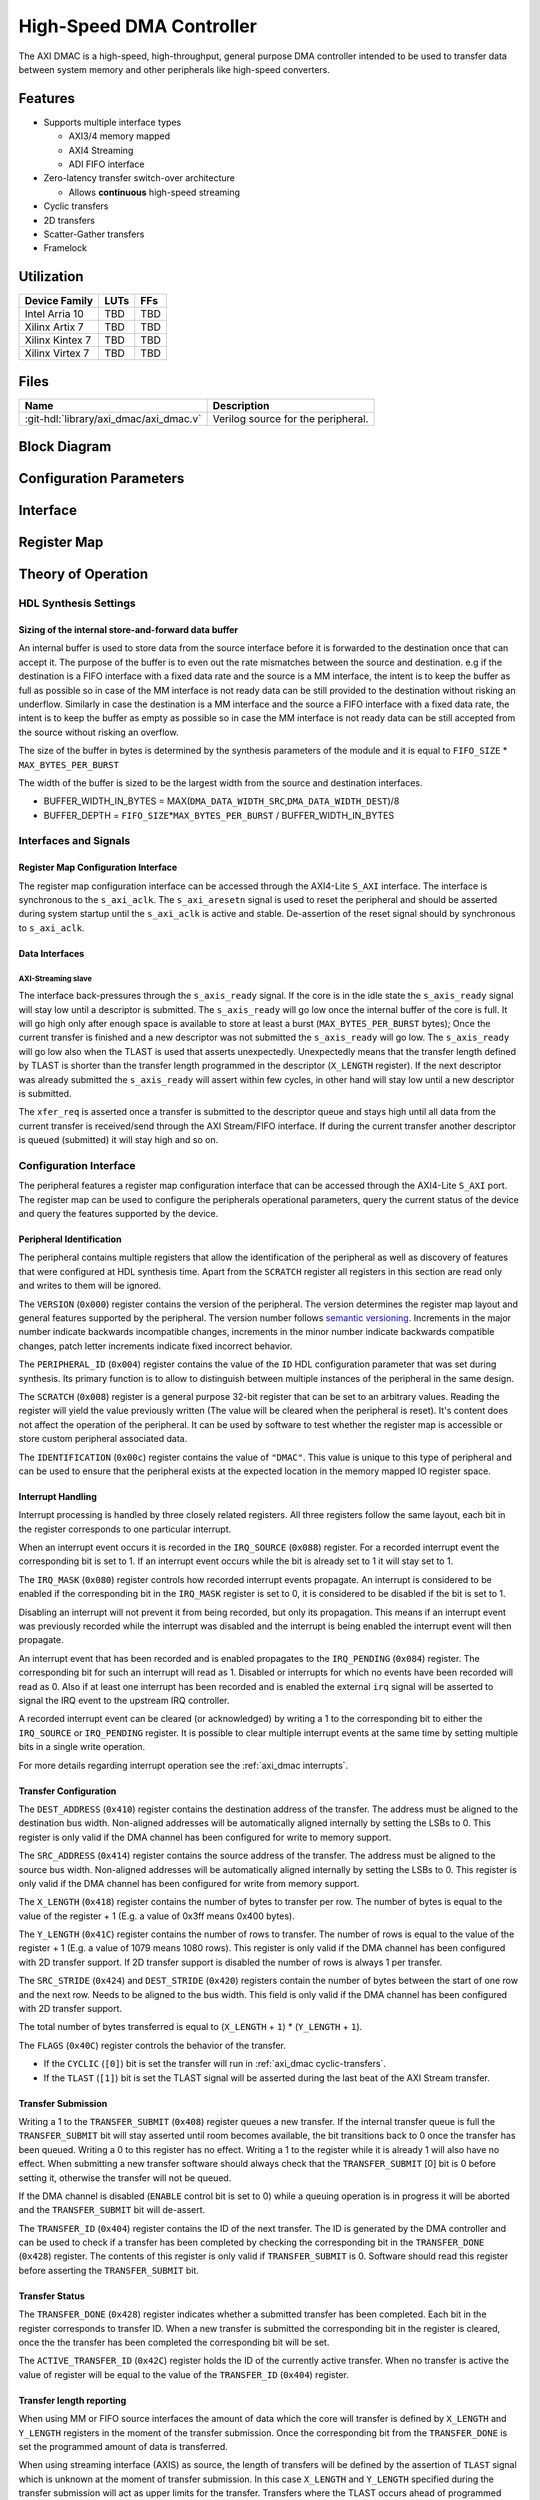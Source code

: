 .. _axi_dmac:

High-Speed DMA Controller
================================================================================

.. hdl-component-diagram::

The AXI DMAC is a high-speed, high-throughput, general purpose DMA controller
intended to be used to transfer data between system memory and other peripherals
like high-speed converters.

Features
--------------------------------------------------------------------------------

- Supports multiple interface types

  -  AXI3/4 memory mapped
  -  AXI4 Streaming
  -  ADI FIFO interface

- Zero-latency transfer switch-over architecture

  -  Allows **continuous** high-speed streaming

- Cyclic transfers
- 2D transfers
- Scatter-Gather transfers
- Framelock

Utilization
--------------------------------------------------------------------------------

.. list-table::
   :header-rows: 1

   * - Device Family
     - LUTs
     - FFs
   * - Intel Arria 10
     - TBD
     - TBD
   * - Xilinx Artix 7
     - TBD
     - TBD
   * - Xilinx Kintex 7
     - TBD
     - TBD
   * - Xilinx Virtex 7
     - TBD
     - TBD

Files
--------------------------------------------------------------------------------

.. list-table::
   :header-rows: 1

   * - Name
     - Description
   * - :git-hdl:`library/axi_dmac/axi_dmac.v`
     - Verilog source for the peripheral.

Block Diagram
--------------------------------------------------------------------------------

.. image:: block_diagram.svg
   :alt: AXI DMAC block diagram
   :align: center

Configuration Parameters
--------------------------------------------------------------------------------

.. hdl-parameters::

   * - ID
     - Instance identification number.
   * - DMA_DATA_WIDTH_SRC
     - Data path width of the source interface in bits.
   * - DMA_DATA_WIDTH_DEST
     - Data path width of the destination interface in bits.
   * - DMA_DATA_WIDTH_SG
     - Data path width of the scatter-gather interface in bits.
   * - DMA_LENGTH_WIDTH
     - Width of transfer length control register in bits.
       Limits length of the transfers to 2*\*\ ``DMA_LENGTH_WIDTH``.
   * - DMA_2D_TRANSFER
     - Enable support for 2D transfers.
   * - DMA_SG_TRANSFER
     - Enable support for scatter-gather transfers.
   * - ASYNC_CLK_REQ_SRC
     - Whether the request and source clock domains are asynchronous.
   * - ASYNC_CLK_SRC_DEST
     - Whether the source and destination clock domains are asynchronous.
   * - ASYNC_CLK_DEST_REQ
     - Whether the destination and request clock domains are asynchronous.
   * - ASYNC_CLK_REQ_SG
     - Whether the request and scatter-gather clock domains are asynchronous.
   * - ASYNC_CLK_SRC_SG
     - Whether the source and scatter-gather clock domains are asynchronous.
   * - ASYNC_CLK_DEST_SG
     - Whether the destination and scatter-gather clock domains are asynchronous.
   * - AXI_SLICE_DEST
     - Whether to insert an extra register slice on the source data path.
   * - AXI_SLICE_SRC
     - Whether to insert an extra register slice on the destination data path.
   * - SYNC_TRANSFER_START
     - Enable the transfer start synchronization feature.
   * - CYCLIC
     - Enable support for Cyclic transfers.
   * - DMA_AXI_PROTOCOL_SRC
     - AXI protocol version of the source interface (0 = AXI4, 1 = AXI3).
   * - DMA_AXI_PROTOCOL_DEST
     - AXI protocol version of the destination interface (0 = AXI4, 1 = AXI3).
   * - DMA_AXI_PROTOCOL_SG
     - AXI protocol version of the scatter-gather interface (0 = AXI4, 1 = AXI3).
   * - DMA_TYPE_SRC
     - Interface type for the source interface
       (0 = AXI-MM, 1 = AXI-Streaming, 2 = ADI-FIFO).
   * - DMA_TYPE_DEST
     - Interface type for the destination interface
       (0 = AXI-MM, 1 = AXI-Streaming, 2 = ADI-FIFO).
   * - DMA_AXI_ADDR_WIDTH
     - Maximum address width for AXI interfaces.
   * - MAX_BYTES_PER_BURST
     - Maximum size of bursts in bytes. Must be power of 2 in a range of 2
       beats to 4096 bytes
       The size of the burst is limited by the largest burst that both source
       and destination supports. This depends on the selected protocol.
       For AXI3 the maximum beats per burst is 16, while for AXI4 is 256. For
       non AXI interfaces the maximum beats per burst is in theory unlimited
       but it is set to 1024 to provide a reasonable upper threshold.
       This limitation is done internally in the core.
   * - FIFO_SIZE
     - Size of the store-and-forward memory in bursts. Size of a burst is
       defined by the ``MAX_BYTES_PER_BURST`` parameter. Must be power of 2 in
       the range of 2 to 32.
   * - DISABLE_DEBUG_REGISTERS
     - Disable debug registers.
   * - ENABLE_DIAGNOSTICS_IF
     - Add insight into internal operation of the core, for debug purposes
       only.

Interface
--------------------------------------------------------------------------------

.. hdl-interfaces::

   * - s_axi_aclk
     - All ``s_axi`` signals and ``irq`` are synchronous to this clock.
   * - s_axi_aresetn
     - Resets the internal state of the peripheral.
   * - s_axi
     - Memory mapped AXI-lite bus that provides access to modules register map.
   * - irq
     - Interrupt output of the module. Is asserted when at least one of the
       modules interrupt is pending and enabled.
   * - m_src_axi_aclk
     - The m_src_axi interface is synchronous to this clock.
       Only present when ``DMA_TYPE_SRC`` parameter is set to AXI-MM (0).
   * - m_src_axi_aresetn
     - Reset for the ``m_src_axi`` interface.
       Only present when ``DMA_TYPE_SRC`` parameter is set to AXI-MM (0).
   * - m_src_axi
     - Only present when ``DMA_TYPE_SRC`` parameter is set to AXI-MM (0).
   * - m_dest_axi_aclk
     - The ``m_src_axi`` interface is synchronous to this clock.
       Only present when ``DMA_TYPE_DEST`` parameter is set to AXI-MM (0).
   * - m_dest_axi_aresetn
     - Reset for the ``m_dest_axi`` interface.
       Only present when ``DMA_TYPE_DEST`` parameter is set to AXI-MM (0).
   * - m_dest_axi
     - Only present when ``DMA_TYPE_DEST`` parameter is set to AXI-MM (0).
   * - m_sg_axi_aclk
     - The ``m_sg_axi`` interface is synchronous to this clock.
       Only present when ``DMA_SG_TRANSFER`` parameter is set.
   * - m_sg_axi_aresetn
     - Reset for the ``m_sg_axi`` interface.
       Only present when ``DMA_SG_TRANSFER`` parameter is set.
   * - m_sg_axi
     - Only present when ``DMA_SG_TRANSFER`` parameter is set.
   * - s_axis_aclk
     - The ``s_axis`` interface is synchronous to this clock.
       Only present when ``DMA_TYPE_SRC`` parameter is set to AXI-Streaming
       (1).
   * - s_axis
     - Only present when ``DMA_TYPE_SRC`` parameter is set to AXI-Streaming
       (1).
   * - m_axis_aclk
     - The ``m_axis`` interface is synchronous to this clock.
       Only present when ``DMA_TYPE_DEST`` parameter is set to AXI-Streaming
       (1).
   * - m_axis
     - Only present when ``DMA_TYPE_DEST`` parameter is set to AXI-Streaming
       (1).
   * - fifo_wr_clk
     - The fifo_wr interface is synchronous to this clock.
       Only present when ``DMA_TYPE_SRC`` parameter is set to FIFO (2).
   * - fifo_wr
     - Only present when ``DMA_TYPE_SRC`` parameter is set to FIFO (2).
   * - fifo_rd_clk
     - The ``fifo_rd`` interface is synchronous to this clock.
       Only present when ``DMA_TYPE_DEST`` parameter is set to FIFO (2).
   * - fifo_rd
     - Only present when ``DMA_TYPE_DEST`` parameter is set to FIFO (2).
   * - dest_diag_level_bursts
     - Only present when ``ENABLE_DIAGNOSTICS_IF`` parameter is set.

Register Map
--------------------------------------------------------------------------------

.. hdl-regmap::
   :name: DMAC

Theory of Operation
--------------------------------------------------------------------------------

HDL Synthesis Settings
~~~~~~~~~~~~~~~~~~~~~~~~~~~~~~~~~~~~~~~~~~~~~~~~~~~~~~~~~~~~~~~~~~~~~~~~~~~~~~~~

Sizing of the internal store-and-forward data buffer
^^^^^^^^^^^^^^^^^^^^^^^^^^^^^^^^^^^^^^^^^^^^^^^^^^^^^^^^^^^^^^^^^^^^^^^^^^^^^^^^

An internal buffer is used to store data from the source interface before it is
forwarded to the destination once that can accept it. The purpose of the buffer
is to even out the rate mismatches between the source and destination. e.g if
the destination is a FIFO interface with a fixed data rate and the source is a
MM interface, the intent is to keep the buffer as full as possible so in case of
the MM interface is not ready data can be still provided to the destination
without risking an underflow. Similarly in case the destination is a MM
interface and the source a FIFO interface with a fixed data rate, the intent is
to keep the buffer as empty as possible so in case the MM interface is not ready
data can be still accepted from the source without risking an overflow.

The size of the buffer in bytes is determined by the synthesis parameters of the
module and it is equal to ``FIFO_SIZE`` \* ``MAX_BYTES_PER_BURST``

The width of the buffer is sized to be the largest width from the source and
destination interfaces.

-  BUFFER_WIDTH_IN_BYTES =
   MAX(``DMA_DATA_WIDTH_SRC``,\ ``DMA_DATA_WIDTH_DEST``)/8
-  BUFFER_DEPTH = ``FIFO_SIZE``\ \*\ ``MAX_BYTES_PER_BURST`` /
   BUFFER_WIDTH_IN_BYTES

Interfaces and Signals
~~~~~~~~~~~~~~~~~~~~~~~~~~~~~~~~~~~~~~~~~~~~~~~~~~~~~~~~~~~~~~~~~~~~~~~~~~~~~~~~

Register Map Configuration Interface
^^^^^^^^^^^^^^^^^^^^^^^^^^^^^^^^^^^^^^^^^^^^^^^^^^^^^^^^^^^^^^^^^^^^^^^^^^^^^^^^

The register map configuration interface can be accessed through the AXI4-Lite
``S_AXI`` interface. The interface is synchronous to the ``s_axi_aclk``. The
``s_axi_aresetn`` signal is used to reset the peripheral and should be asserted
during system startup until the ``s_axi_aclk`` is active and stable.
De-assertion of the reset signal should by synchronous to ``s_axi_aclk``.

Data Interfaces
^^^^^^^^^^^^^^^^^^^^^^^^^^^^^^^^^^^^^^^^^^^^^^^^^^^^^^^^^^^^^^^^^^^^^^^^^^^^^^^^

AXI-Streaming slave
''''''''''''''''''''''''''''''''''''''''''''''''''''''''''''''''''''''''''''''''

The interface back-pressures through the ``s_axis_ready`` signal. If the core is
in the idle state the ``s_axis_ready`` signal will stay low until a descriptor
is submitted. The ``s_axis_ready`` will go low once the internal buffer of the
core is full. It will go high only after enough space is available to store at
least a burst (``MAX_BYTES_PER_BURST`` bytes); Once the current transfer is
finished and a new descriptor was not submitted the ``s_axis_ready`` will go
low. The ``s_axis_ready`` will go low also when the TLAST is used that asserts
unexpectedly. Unexpectedly means that the transfer length defined by TLAST is
shorter than the transfer length programmed in the descriptor (``X_LENGTH``
register). If the next descriptor was already submitted the ``s_axis_ready``
will assert within few cycles, in other hand will stay low until a new
descriptor is submitted.

The ``xfer_req`` is asserted once a transfer is submitted to the descriptor
queue and stays high until all data from the current transfer is received/send
through the AXI Stream/FIFO interface. If during the current transfer another
descriptor is queued (submitted) it will stay high and so on.

Configuration Interface
~~~~~~~~~~~~~~~~~~~~~~~~~~~~~~~~~~~~~~~~~~~~~~~~~~~~~~~~~~~~~~~~~~~~~~~~~~~~~~~~

The peripheral features a register map configuration interface that can be
accessed through the AXI4-Lite ``S_AXI`` port. The register map can be used to
configure the peripherals operational parameters, query the current status of
the device and query the features supported by the device.

Peripheral Identification
^^^^^^^^^^^^^^^^^^^^^^^^^^^^^^^^^^^^^^^^^^^^^^^^^^^^^^^^^^^^^^^^^^^^^^^^^^^^^^^^

The peripheral contains multiple registers that allow the identification of the
peripheral as well as discovery of features that were configured at HDL
synthesis time. Apart from the ``SCRATCH`` register all registers in this
section are read only and writes to them will be ignored.

The ``VERSION`` (``0x000``) register contains the version of the peripheral. The
version determines the register map layout and general features supported by the
peripheral. The version number follows `semantic versioning <http://semver.org/>`_.
Increments in the major number indicate backwards incompatible changes, increments
in the minor number indicate backwards compatible changes, patch letter increments
indicate fixed incorrect behavior.

The ``PERIPHERAL_ID`` (``0x004``) register contains the value of the ``ID`` HDL
configuration parameter that was set during synthesis. Its primary function is
to allow to distinguish between multiple instances of the peripheral in the same
design.

The ``SCRATCH`` (``0x008``) register is a general purpose 32-bit register that
can be set to an arbitrary values. Reading the register will yield the value
previously written (The value will be cleared when the peripheral is reset).
It's content does not affect the operation of the peripheral. It can be used by
software to test whether the register map is accessible or store custom
peripheral associated data.

The ``IDENTIFICATION`` (``0x00c``) register contains the value of ``"DMAC"``.
This value is unique to this type of peripheral and can be used to ensure that
the peripheral exists at the expected location in the memory mapped IO register
space.

Interrupt Handling
^^^^^^^^^^^^^^^^^^^^^^^^^^^^^^^^^^^^^^^^^^^^^^^^^^^^^^^^^^^^^^^^^^^^^^^^^^^^^^^^

Interrupt processing is handled by three closely related registers. All three
registers follow the same layout, each bit in the register corresponds to one
particular interrupt.

When an interrupt event occurs it is recorded in the ``IRQ_SOURCE`` (``0x088``)
register. For a recorded interrupt event the corresponding bit is set to 1. If
an interrupt event occurs while the bit is already set to 1 it will stay set to
1.

The ``IRQ_MASK`` (``0x080``) register controls how recorded interrupt events
propagate. An interrupt is considered to be enabled if the corresponding bit in
the ``IRQ_MASK`` register is set to 0, it is considered to be disabled if the
bit is set to 1.

Disabling an interrupt will not prevent it from being recorded, but only its
propagation. This means if an interrupt event was previously recorded while the
interrupt was disabled and the interrupt is being enabled the interrupt event
will then propagate.

An interrupt event that has been recorded and is enabled propagates to the
``IRQ_PENDING`` (``0x084``) register. The corresponding bit for such an
interrupt will read as 1. Disabled or interrupts for which no events have been
recorded will read as 0. Also if at least one interrupt has been recorded and is
enabled the external ``irq`` signal will be asserted to signal the IRQ event to
the upstream IRQ controller.

A recorded interrupt event can be cleared (or acknowledged) by writing a 1 to
the corresponding bit to either the ``IRQ_SOURCE`` or ``IRQ_PENDING`` register.
It is possible to clear multiple interrupt events at the same time by setting
multiple bits in a single write operation.

For more details regarding interrupt operation see the :ref:`axi_dmac interrupts`.

Transfer Configuration
^^^^^^^^^^^^^^^^^^^^^^^^^^^^^^^^^^^^^^^^^^^^^^^^^^^^^^^^^^^^^^^^^^^^^^^^^^^^^^^^

The ``DEST_ADDRESS`` (``0x410``) register contains the destination address of
the transfer. The address must be aligned to the destination bus width.
Non-aligned addresses will be automatically aligned internally by setting the
LSBs to 0. This register is only valid if the DMA channel has been configured
for write to memory support.

The ``SRC_ADDRESS`` (``0x414``) register contains the source address of the
transfer. The address must be aligned to the source bus width. Non-aligned
addresses will be automatically aligned internally by setting the LSBs to 0.
This register is only valid if the DMA channel has been configured for write
from memory support.

The ``X_LENGTH`` (``0x418``) register contains the number of bytes to transfer
per row. The number of bytes is equal to the value of the register + 1 (E.g. a
value of 0x3ff means 0x400 bytes).

The ``Y_LENGTH`` (``0x41C``) register contains the number of rows to transfer.
The number of rows is equal to the value of the register + 1 (E.g. a value of
1079 means 1080 rows). This register is only valid if the DMA channel has been
configured with 2D transfer support. If 2D transfer support is disabled the
number of rows is always 1 per transfer.

The ``SRC_STRIDE`` (``0x424``) and ``DEST_STRIDE`` (``0x420``) registers contain
the number of bytes between the start of one row and the next row. Needs to be
aligned to the bus width. This field is only valid if the DMA channel has been
configured with 2D transfer support.

The total number of bytes transferred is equal to (``X_LENGTH`` + ``1``) \*
(``Y_LENGTH`` + ``1``).

The ``FLAGS`` (``0x40C``) register controls the behavior of the transfer.

- If the ``CYCLIC`` (``[0]``) bit is set the transfer will run in
  :ref:`axi_dmac cyclic-transfers`.
- If the ``TLAST`` (``[1]``) bit is set the TLAST signal will be asserted
  during the last beat of the AXI Stream transfer.

Transfer Submission
^^^^^^^^^^^^^^^^^^^^^^^^^^^^^^^^^^^^^^^^^^^^^^^^^^^^^^^^^^^^^^^^^^^^^^^^^^^^^^^^

Writing a 1 to the ``TRANSFER_SUBMIT`` (``0x408``) register queues a new
transfer. If the internal transfer queue is full the ``TRANSFER_SUBMIT`` bit
will stay asserted until room becomes available, the bit transitions back to 0
once the transfer has been queued. Writing a 0 to this register has no effect.
Writing a 1 to the register while it is already 1 will also have no effect. When
submitting a new transfer software should always check that the
``TRANSFER_SUBMIT`` [0] bit is 0 before setting it, otherwise the transfer will
not be queued.

If the DMA channel is disabled (``ENABLE`` control bit is set to 0) while a
queuing operation is in progress it will be aborted and the ``TRANSFER_SUBMIT``
bit will de-assert.

The ``TRANSFER_ID`` (``0x404``) register contains the ID of the next transfer.
The ID is generated by the DMA controller and can be used to check if a transfer
has been completed by checking the corresponding bit in the ``TRANSFER_DONE``
(``0x428``) register. The contents of this register is only valid if
``TRANSFER_SUBMIT`` is 0. Software should read this register before asserting
the ``TRANSFER_SUBMIT`` bit.

Transfer Status
^^^^^^^^^^^^^^^^^^^^^^^^^^^^^^^^^^^^^^^^^^^^^^^^^^^^^^^^^^^^^^^^^^^^^^^^^^^^^^^^

The ``TRANSFER_DONE`` (``0x428``) register indicates whether a submitted
transfer has been completed. Each bit in the register corresponds to transfer
ID. When a new transfer is submitted the corresponding bit in the register is
cleared, once the the transfer has been completed the corresponding bit will be
set.

The ``ACTIVE_TRANSFER_ID`` (``0x42C``) register holds the ID of the currently
active transfer. When no transfer is active the value of register will be equal
to the value of the ``TRANSFER_ID`` (``0x404``) register.

Transfer length reporting
^^^^^^^^^^^^^^^^^^^^^^^^^^^^^^^^^^^^^^^^^^^^^^^^^^^^^^^^^^^^^^^^^^^^^^^^^^^^^^^^

When using MM or FIFO source interfaces the amount of data which the core will
transfer is defined by ``X_LENGTH`` and ``Y_LENGTH`` registers in the moment of
the transfer submission. Once the corresponding bit from the ``TRANSFER_DONE``
is set the programmed amount of data is transferred.

When using streaming interface (AXIS) as source, the length of transfers will be
defined by the assertion of ``TLAST`` signal which is unknown at the moment of
transfer submission. In this case ``X_LENGTH`` and ``Y_LENGTH`` specified during
the transfer submission will act as upper limits for the transfer. Transfers
where the TLAST occurs ahead of programmed length will be noted as partial
transfers. If ``PARTIAL_REPORTING_EN`` bit from the ``FLAGS`` register is set,
the length of partial transfers will be recorded and exposed through the
``PARTIAL_TRANSFER_LENGTH`` and ``PARTIAL_TRANSFER_ID`` registers. The
availability of information regarding partial transfers is done through the
``PARTIAL_TRANSFER_DONE`` field of ``TRANSFER_DONE`` register.

During operation the ``TRANSFER_PROGRESS`` register can be consulted to check
the progress of the current transfer. The register presents the number of bytes
the destination accepted during the in progress transfer. This register will be
cleared once the transfer completes. This register should be used for debugging
purposes only.

Transfer Tear-down
^^^^^^^^^^^^^^^^^^^^^^^^^^^^^^^^^^^^^^^^^^^^^^^^^^^^^^^^^^^^^^^^^^^^^^^^^^^^^^^^

Non-cyclic transfers stop once the programmed amount of data is transferred to
the destination. Cyclic transfers needs to be stopped with software intervention
by setting the ``ENABLE`` control bit to 0. In case if required, non cyclic
transfers can be interrupted in the same way. The transfer tear down is done
gracefully and is done at a burst resolution on MM interfaces and beat
resolution on non-MM interfaces. DMAC shuts down gracefully as fast as possible
while completing all in-progress MM transactions.

Source side: For MM interface once the ``ENABLE`` bit de-asserts the DMAC won't
issue new requests towards the source interface but will wait until all pending
requests are fulfilled by the source. For non-MM interfaces, once the ``ENABLE``
bit de-asserts the DMAC will stop to accept new data. This will lead to partial
bursts in the internal buffer but this data will be cleared/lost once the
destination side completes all pending bursts.

Destination side: For MM interface the DMAC will complete all pending requests
that have been started by issuing the address. For non-MM interfaces once the
``ENABLE`` bit de-asserts the DMAC will stop to drive new data. All the data
from the internal buffer will be cleared/lost. In case of AXIS the DMAC will
wait for data to be accepted if valid is high since it can't just de-assert
valid without breaking the interface semantics

Autorun mode
^^^^^^^^^^^^^^^^^^^^^^^^^^^^^^^^^^^^^^^^^^^^^^^^^^^^^^^^^^^^^^^^^^^^^^^^^^^^^^^^

When the ``HAS_AUTORUN`` parameter is set the DMAC can initiate transfers without
software intervention. Once the core comes out of reset, the core will operate
on a transfer defined through the ``DMAC_DEF_*`` synthesis parameters.
This is useful mostly in ``CYCLIC`` mode. In non cyclic mode, once the initial
transfer is done the core will go to idle state and will wait for software
interaction if that exists. In this mode the s_axi AXI configuration interface
is optional.

.. _axi_dmac interrupts:

Interrupts
~~~~~~~~~~~~~~~~~~~~~~~~~~~~~~~~~~~~~~~~~~~~~~~~~~~~~~~~~~~~~~~~~~~~~~~~~~~~~~~~

The DMA controller supports interrupts to allow asynchronous notification of
certain events to the CPU. This can be used as an alternative to busy-polling
the status registers. Two types of interrupt events are implemented by the DMA
controller.

The ``TRANSFER_QUEUED`` interrupt is asserted when a transfer is moved from the
register map to the internal transfer queue. This is equivalent to the
``TRANSFER_SUBMIT`` register transitioning from 1 to 0. Software can use this
interrupt as an indication that the next transfer can be submitted.

Note that a transfer being queued does not mean that it has been started yet. If
other transfers are already queued those will be processed first.

The ``TRANSFER_COMPLETED`` interrupt is asserted when a previously submitted
transfer has been completed. To find out which transfer has been completed the
``TRANSFER_DONE`` register should be checked.

Note that depending on the transfer size and interrupt latency it is possible
for multiple transfers to complete before the interrupt handler runs. In that
case the interrupt handler will only run once. Software should always check all
submitted transfers for completion.

2D Transfers
~~~~~~~~~~~~~~~~~~~~~~~~~~~~~~~~~~~~~~~~~~~~~~~~~~~~~~~~~~~~~~~~~~~~~~~~~~~~~~~~

If the ``DMA_2D_TRANSFER`` HDL synthesis configuration parameter is set the DMA
controller has support for 2D transfers.

A 2D transfer is composed of a number of rows with each row containing a certain
number of bytes. Between each row there might be a certain amount of padding
bytes that are skipped by the DMA.

For 2D transfers the ``X_LENGTH`` register configures the number of bytes per
row and the ``Y_LENGTH`` register configures the number of rows. The
``SRC_STRIDE`` and ``DEST_STRIDE`` registers configure the number of bytes in
between start of two rows.

E.g. the first row will start at the configured source or destination address,
the second row will start at the configured source or destination address plus
the stride and so on.

.. math::

   ROW\_SRC\_ADDRESS = SRC\_ADDRESS + SRC\_STRIDE * N

.. math::

   ROW\_DEST\_ADDRESS = DEST\_ADDRESS + DEST\_STRIDE * N

If support for 2D transfers is disabled only the X_LENGTH register is
considered and the number of rows per transfer is fixed to 1.

.. _axi_dmac cyclic-transfers:

Cyclic Transfers
~~~~~~~~~~~~~~~~~~~~~~~~~~~~~~~~~~~~~~~~~~~~~~~~~~~~~~~~~~~~~~~~~~~~~~~~~~~~~~~~

If the ``CYCLIC`` HDL synthesis configuration parameter is set the DMA
controller has support for cyclic transfers.

A cyclic transfer once completed will restart automatically with the same
configuration. The behavior of cyclic transfer is equivalent to submitting the
same transfer over and over again, but generates less software management
overhead.

A transfer is cyclic if the ``CYCLIC`` (``[0]``) bit of the ``FLAGS``
(``0x40C``) is set to 1 during transfer submission.

For cyclic transfers no end-of-transfer interrupts will be generated. To stop a
cyclic transfer the DMA channel must be disabled.

Any additional transfers that are submitted after the submission of a cyclic
transfer (and before stopping the cyclic transfer) will never be executed.

Scatter-Gather Transfers
~~~~~~~~~~~~~~~~~~~~~~~~~~~~~~~~~~~~~~~~~~~~~~~~~~~~~~~~~~~~~~~~~~~~~~~~~~~~~~~~

If the ``DMA_SG_TRANSFER`` HDL synthesis configuration parameter is set the DMA
controller has support for scatter-gather transfers.

The scatter-gather optional feature allows the DMA to access noncontiguous areas
of memory within a single transfer.

The DMA can read from or write to different memory addresses in one transaction
by using a list of vectors called *descriptors*. Each descriptor provides the
starting address and the length of the current memory block to be accessed, as
well as the next address of the following descriptor to be processed. By chaining
these descriptors, the DMA can *gather* the data into a contiguous transfer from
the *scattered* memory data from multiple addresses.

The scatter-gather has its own dedicated AXI3/4 memory mapped interface
``m_sg_axi`` through which it receives the descriptor data.

Descriptor Structure
^^^^^^^^^^^^^^^^^^^^^^^^^^^^^^^^^^^^^^^^^^^^^^^^^^^^^^^^^^^^^^^^^^^^^^^^^^^^^^^^

The scatter-gather interface fetches the descriptor information from memory in
the following order:

.. list-table::
   :header-rows: 1

   * - Size
     - Name
     - Description
   * - 32‑bit
     - flags
     - | This field includes 2 control bits:

       * bit0: if set, the transfer will complete after this last descriptor is
         processed and the DMA core will go back to idle state; if cleared, the
         next DMA descriptor pointed to by ``next_sg_addr`` will be loaded.
       * bit1: if set, an end-of-transfer interrupt will be raised after the
         memory segment pointed to by this descriptor has been transferred.
   * - 32‑bit
     - id
     - This field corresponds to an identifier of the descriptor.
   * - 64‑bit
     - dest_addr
     - This field contains the destination address of the transfer.
   * - 64‑bit
     - src_addr
     - This field contains the source address of the transfer.
   * - 64‑bit
     - next_sg_addr
     - This field contains the address of the next descriptor.
   * - 32‑bit
     - y_len
     - This field contains the number of rows to transfer, minus one.
   * - 32‑bit
     - x_len
     - This field contains the number of bytes to transfer, minus one.
   * - 32‑bit
     - src_stride
     - This field contains the number of bytes between the start of one row and
       the next row for the source address.
   * - 32-bit
     - dst_stride
     - This field contains the number of bytes between the start of one row and
       the next row for the destination address.

The ``y_len``, ``src_stride`` and ``dst_stride`` fields are only useful for 2D
transfers and should be set to 0 if 2D transfers are not required.

Transfer Configuration
^^^^^^^^^^^^^^^^^^^^^^^^^^^^^^^^^^^^^^^^^^^^^^^^^^^^^^^^^^^^^^^^^^^^^^^^^^^^^^^^

The scatter-gather transfers are enabled through the ``HWDESC`` bit from the
``CONTROL`` (``0x400``) register. Once this bit is set, cyclic transfers are
disabled, since the same cyclic behavior can be replicated using a descriptor
chain loop.

To start a scatter-gather transfer, the address of the first DMA descriptor must
be written to the register pair [``SG_ADDRESS_HIGH`` (``0x4BC``), ``SG_ADDRESS``
(``0x47C``)].

To end a scatter-gather transfer, the last descriptor of the transfer must have
the ``flags[0]`` bit set.

The scatter-gather transfer is queued in a similar way to the simple transfers,
through the ``TRANSFER_SUBMIT``. Software should always poll this bit to be 0
before setting it, otherwise the scatter-gather transfer will not be queued.

The scatter-gather transfers support the generation of the same two types of
interrupt events as the simple transfers. However, the scatter-gather transfers
have the distinct advantage of generating fewer interrupts by treating the
chained descriptor transfers as a single transfer, thus improving the performance
of the application.

External Synchronization
~~~~~~~~~~~~~~~~~~~~~~~~~~~~~~~~~~~~~~~~~~~~~~~~~~~~~~~~~~~~~~~~~~~~~~~~~~~~~~~~

This feature allows external components to throttle the consumption of
descriptors queued by the software. A transfer will start only after the
assertion of the external sync signal for at least one clock cycle.

The sync signal can be either in source or destination clock domain or both.
This feature does not ensures fixed latency from the assertion of external sync
signal and the availability of the data at the destination interface.

FrameLock Synchronization
~~~~~~~~~~~~~~~~~~~~~~~~~~~~~~~~~~~~~~~~~~~~~~~~~~~~~~~~~~~~~~~~~~~~~~~~~~~~~~~~

This feature adds support for multiple 2D frame buffers which are used in a
cyclic way. On the same set of buffers a second DMAC core can operate.
The "FrameLock" mechanism ensures no buffer is accessed by two DMACs in the same time.

The core can operate in two modes:

* Writer mode - available in s2mm configuration, the writer DMAC will always
  skip the current in use readers buffer
* Reader mode - available in mm2s configuration, the reader DMAC will stay
  behind the writers buffer by either repeating or skipping buffers according to
  the speed relationship of the two cores.

The writer and reader DMAC cores must be connected through the dedicated
"framelock" interface. They must be programmed with similar settings regarding
the buffers size, start address and stride through the ``FRAMELOCK_CONFIG`` and
``FRAMELOCK_STRIDE`` registers.

Notice that the reader DMA will start to read the frames only after the writer
finished to store in the DDR at least ``FRAMELOCK_CONFIG_DISTANCE+1`` frames.
This means that while the FRAMLOCK_CONFIG_DISTANCE+1 frames are written into the
memory the reader DMA won’t output anything.

Transfer Start Synchronization
~~~~~~~~~~~~~~~~~~~~~~~~~~~~~~~~~~~~~~~~~~~~~~~~~~~~~~~~~~~~~~~~~~~~~~~~~~~~~~~~

If the transfer start synchronization feature of the DMA controller is enabled
the start of a transfer is synchronized to a flag in the data stream. This is
primarily useful if the data stream does not have any back-pressure and one unit
of data spans multiple beats (e.g. packetized data). This ensures that the data
is properly aligned to the beginning of the memory buffer.

Data that is received before the synchronization flag is asserted will be
ignored by the DMA controller.

For the FIFO write interface the ``fifo_wr_sync`` signal is the synchronization
flag signal. For the AXI-Streaming interface the synchronization flag is carried
in ``s_axis_user[0]``. In both cases the synchronization flag is qualified by
the same control signal as the data.

Cache Coherency
~~~~~~~~~~~~~~~~~~~~~~~~~~~~~~~~~~~~~~~~~~~~~~~~~~~~~~~~~~~~~~~~~~~~~~~~~~~~~~~~

To enable Cache Coherency between the DMA and the CPU, the ``CACHE_COHERENT``
HDL synthesis configuration parameter must be set.

Two additional parameters are used to configure the Cache Coherent transactions:

-  ``AXI_AXCACHE`` sets the ARCACHE/AWCACHE AXI cache support signals;
-  ``AXI_AXPROT`` sets the ARPROT/AWPROT AXI access permission signals.

They are initially set to the following default values through ``CACHE_COHERENT``:

-  ``AXI_AXCACHE`` = ``CACHE_COHERENT`` ? ``4'b1111`` : ``4'b0011``
-  ``AXI_AXPROT`` = ``CACHE_COHERENT`` ? ``3'b010``  : ``3'b000``

If Cache Coherency is enabled, the ``AXI_AXCACHE`` and ``AXI_AXPROT`` values can
be changed to support systems with different caching policies.

Diagnostics interface
~~~~~~~~~~~~~~~~~~~~~~~~~~~~~~~~~~~~~~~~~~~~~~~~~~~~~~~~~~~~~~~~~~~~~~~~~~~~~~~~

For debug purposes a diagnostics interface is added to the core.
The ``dest_diag_level_bursts`` signal adds insight into the fullness of the
internal memory buffer during operation. The information is exposed in number
of bursts where the size of a burst is defined by the ``MAX_BYTES_PER_BURST``
parameter. The value of ``dest_diag_level_bursts`` increments for each burst
accumulated in the DMACs internal buffer. It decrements once the burst leaves
the DMAC on its destination port. The signal is synchronous to the destination
clock domain (``m_dest_axi_aclk`` or ``m_axis_aclk`` depending on ``DMA_TYPE_DEST``).

Limitations
~~~~~~~~~~~~~~~~~~~~~~~~~~~~~~~~~~~~~~~~~~~~~~~~~~~~~~~~~~~~~~~~~~~~~~~~~~~~~~~~

AXI 4kByte Address Boundary
^^^^^^^^^^^^^^^^^^^^^^^^^^^^^^^^^^^^^^^^^^^^^^^^^^^^^^^^^^^^^^^^^^^^^^^^^^^^^^^^

Software must program the ``SRC_ADDRESS`` and ``DEST_ADDRESS`` registers in such
way that AXI burst won't cross the 4kB address boundary. The following condition
must hold:

* ``MAX_BYTES_PER_BURST`` ≤ 4096;
* ``MAX_BYTES_PER_BURST`` is power of 2;
* ``SRC/DEST_ADDRESS`` mod ``MAX_BYTES_PER_BURST`` == 0
* ``SRC/DEST_ADDRESS[11:0]`` + MIN(``X_LENGTH``\ +1,\ ``MAX_BYTES_PER_BURST``) ≤ 4096

Address Alignment
^^^^^^^^^^^^^^^^^^^^^^^^^^^^^^^^^^^^^^^^^^^^^^^^^^^^^^^^^^^^^^^^^^^^^^^^^^^^^^^^

Software must program the ``SRC_ADDRESS`` and ``DEST_ADDRESS``\ registers to be
multiple of the corresponding MM data bus. The following conditions must hold:

* ``SRC_ADDRESS`` MOD (``DMA_DATA_WIDTH_SRC``/8) == 0
* ``DEST_ADDRESS`` MOD (``DMA_DATA_WIDTH_DEST``/8) == 0

Transfer Length Alignment
^^^^^^^^^^^^^^^^^^^^^^^^^^^^^^^^^^^^^^^^^^^^^^^^^^^^^^^^^^^^^^^^^^^^^^^^^^^^^^^^

Software must program the ``X_LENGTH`` register to be multiple of the widest
data bus. The following condition must hold:

-  (``X_LENGTH``\ +1) MOD MAX(``DMA_DATA_WIDTH_SRC``, ``DMA_DATA_WIDTH_DEST``)/8
   == 0

This restriction can be relaxed for the memory mapped interfaces. This is done
by partially ignoring data of a beat from/to the MM interface:

-  For write access the strobe bits are used to mask out bytes that do not
   contain valid data.
-  For read access a full beat is read but part of the data is discarded. This
   works fine as long as the read access is side effect free. I.e. this method
   should not be used to access data from memory mapped peripherals like a FIFO.

E.g. the length alignment requirement of a DMA configured for a 64-bit memory
mapped interface and a 16-bit streaming interface is only 2 bytes instead of 8
bytes.

Note that the address alignment requirement is not affected by this. The address
still needs to be aligned to the width of the MM interface that it belongs to.

Scatter-Gather Datapath Width
^^^^^^^^^^^^^^^^^^^^^^^^^^^^^^^^^^^^^^^^^^^^^^^^^^^^^^^^^^^^^^^^^^^^^^^^^^^^^^^^

The scatter-gather dedicated interface ``m_sg_axi`` currently supports only
64-bit transfers. ``DMA_DATA_WIDTH_SG`` can only be set to 64.

Software Support
--------------------------------------------------------------------------------

Analog Devices recommends to use the provided software drivers.

- :dokuwiki:`Analog Device AXI-DMAC DMA Controller Linux Driver
  <resources/tools-software/linux-drivers/axi-dmac>`

Known Issues
--------------------------------------------------------------------------------

1. When max bytes per burst matches the data width of destination interface an
erroneous extra beat is inserted after every valid beat on the destination side.
Example configuration:

* axi mm -> axi stream
* max bytes per burst = 128
* destination width = 1024 bits

Workaround: increase the max bytes per burst to larger than 128

Technical Support
--------------------------------------------------------------------------------

Analog Devices will provide limited online support for anyone using the core
with Analog Devices components (ADC, DAC, Video, Audio, etc) via the :ez:`fpga`.

Glossary
--------------------------------------------------------------------------------

.. list-table::
   :header-rows: 1

   * - Term
     - Description
   * - beat
     - Represents the amount of data that is transferred in one clock cycle.
   * - burst
     - Represents the amount of data that is transferred in a group of
       consecutive beats.
   * - partial transfer
     - Represents a transfer which is shorter than the programmed length that
       is based on the ``X_LENGTH`` and ``Y_LENGTH`` registers. This can occur
       on AXIS source interfaces when TLAST asserts earlier than the programmed
       length.
